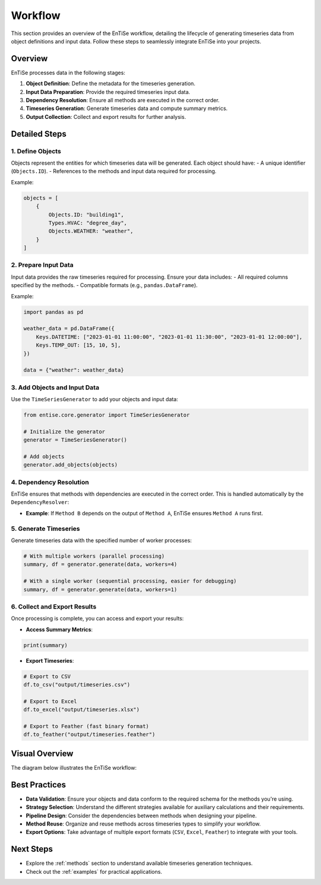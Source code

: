 .. _workflow:

Workflow
========

This section provides an overview of the EnTiSe workflow, detailing the lifecycle of generating timeseries data from object definitions and input data. Follow these steps to seamlessly integrate EnTiSe into your projects.

Overview
--------

EnTiSe processes data in the following stages:

1. **Object Definition**: Define the metadata for the timeseries generation.
2. **Input Data Preparation**: Provide the required timeseries input data.
3. **Dependency Resolution**: Ensure all methods are executed in the correct order.
4. **Timeseries Generation**: Generate timeseries data and compute summary metrics.
5. **Output Collection**: Collect and export results for further analysis.

Detailed Steps
--------------

1. Define Objects
~~~~~~~~~~~~~~~~~

Objects represent the entities for which timeseries data will be generated. Each object should have:
- A unique identifier (``Objects.ID``).
- References to the methods and input data required for processing.

Example:

.. code-block:: python

    objects = [
        {
            Objects.ID: "building1",
            Types.HVAC: "degree_day",
            Objects.WEATHER: "weather",
        }
    ]

2. Prepare Input Data
~~~~~~~~~~~~~~~~~~~~~

Input data provides the raw timeseries required for processing. Ensure your data includes:
- All required columns specified by the methods.
- Compatible formats (e.g., ``pandas.DataFrame``).

Example:

.. code-block:: python

    import pandas as pd

    weather_data = pd.DataFrame({
        Keys.DATETIME: ["2023-01-01 11:00:00", "2023-01-01 11:30:00", "2023-01-01 12:00:00"],
        Keys.TEMP_OUT: [15, 10, 5],
    })

    data = {"weather": weather_data}

3. Add Objects and Input Data
~~~~~~~~~~~~~~~~~~~~~~~~~~~~~

Use the ``TimeSeriesGenerator`` to add your objects and input data:

.. code-block:: python

    from entise.core.generator import TimeSeriesGenerator

    # Initialize the generator
    generator = TimeSeriesGenerator()

    # Add objects
    generator.add_objects(objects)

4. Dependency Resolution
~~~~~~~~~~~~~~~~~~~~~~~~

EnTiSe ensures that methods with dependencies are executed in the correct order. This is handled automatically by the ``DependencyResolver``:

- **Example**: If ``Method B`` depends on the output of ``Method A``, EnTiSe ensures ``Method A`` runs first.

5. Generate Timeseries
~~~~~~~~~~~~~~~~~~~~~~

Generate timeseries data with the specified number of worker processes:

.. code-block:: python

    # With multiple workers (parallel processing)
    summary, df = generator.generate(data, workers=4)

    # With a single worker (sequential processing, easier for debugging)
    summary, df = generator.generate(data, workers=1)

6. Collect and Export Results
~~~~~~~~~~~~~~~~~~~~~~~~~~~~~

Once processing is complete, you can access and export your results:

- **Access Summary Metrics**:

.. code-block:: python

    print(summary)

- **Export Timeseries**:

.. code-block:: python

    # Export to CSV
    df.to_csv("output/timeseries.csv")

    # Export to Excel
    df.to_excel("output/timeseries.xlsx")

    # Export to Feather (fast binary format)
    df.to_feather("output/timeseries.feather")

Visual Overview
---------------

The diagram below illustrates the EnTiSe workflow:

.. mermaid::

   graph TD
       A[Define Objects] --> B[Prepare Input Data]
       B --> C[Add to Generator]
       C --> D[Method Selection]
       D --> E[Strategy Selection]
       E --> F[Pipeline Processing]
       F --> G[Generate Timeseries]
       G --> H[Collect and Export Results]

Best Practices
--------------

- **Data Validation**: Ensure your objects and data conform to the required schema for the methods you're using.
- **Strategy Selection**: Understand the different strategies available for auxiliary calculations and their requirements.
- **Pipeline Design**: Consider the dependencies between methods when designing your pipeline.
- **Method Reuse**: Organize and reuse methods across timeseries types to simplify your workflow.
- **Export Options**: Take advantage of multiple export formats (``CSV``, ``Excel``, ``Feather``) to integrate with your tools.

Next Steps
----------

- Explore the :ref:`methods` section to understand available timeseries generation techniques.
- Check out the :ref:`examples` for practical applications.
